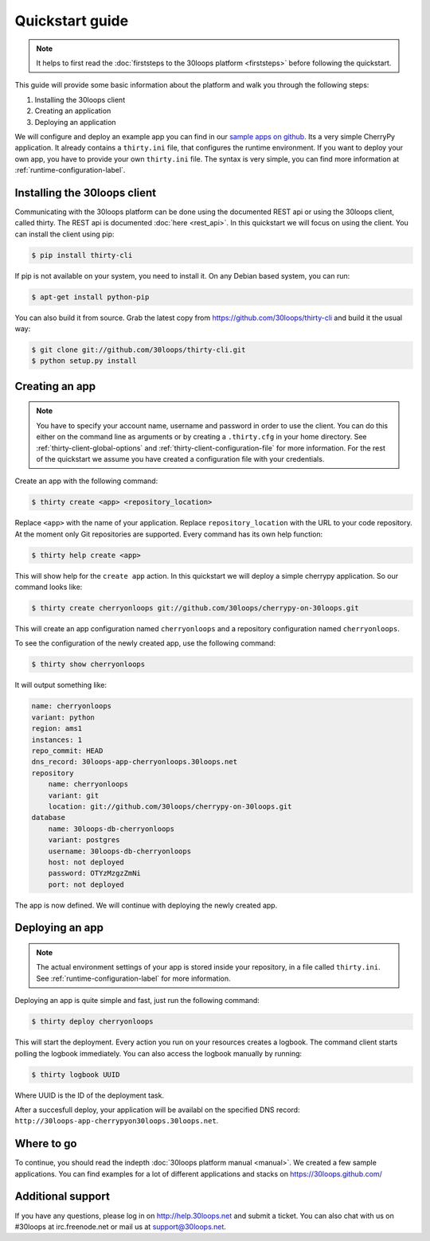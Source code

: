 ================
Quickstart guide
================

.. note::

    It helps to first read the :doc:`firststeps to the 30loops platform
    <firststeps>` before following the quickstart.

This guide will provide some basic information about the platform and walk you
through the following steps:

#) Installing the 30loops client
#) Creating an application
#) Deploying an application

We will configure and deploy an example app you can find in our `sample apps on 
github`_. Its a very simple CherryPy application. It already contains a
``thirty.ini`` file, that configures the runtime environment. If you want to
deploy your own app, you have to provide your own ``thirty.ini`` file. The 
syntax is very simple, you can find more information at 
:ref:`runtime-configuration-label`.

.. _`sample apps on github`: https://30loops.github.com

Installing the 30loops client
=============================

Communicating with the 30loops platform can be done using the documented REST
api or using the 30loops client, called thirty. The REST api is documented
:doc:`here <rest_api>`. In this quickstart we will focus on using the client.
You can install the client using pip:

.. code-block:: bash

    $ pip install thirty-cli

If pip is not available on your system, you need to install it. On any Debian
based system, you can run:

.. code-block:: bash

    $ apt-get install python-pip

You can also build it from source. Grab the latest copy from
https://github.com/30loops/thirty-cli and build it the usual way:

.. code-block:: bash

    $ git clone git://github.com/30loops/thirty-cli.git
    $ python setup.py install

Creating an app
===============

.. note::

    You have to specify your account name, username and password in order to
    use the client. You can do this either on the command line as arguments or
    by creating a ``.thirty.cfg`` in your home directory. See
    :ref:`thirty-client-global-options` and
    :ref:`thirty-client-configuration-file` for more information. For the rest
    of the quickstart we assume you have created a configuration file with
    your credentials.

Create an app with the following command:

.. code-block:: bash

    $ thirty create <app> <repository_location>

Replace ``<app>`` with the name of your application. Replace
``repository_location`` with the URL to your code repository. At the moment
only Git repositories are supported. Every command has its own help function:

.. code-block:: bash

    $ thirty help create <app>

This will show help for the ``create app`` action. In this quickstart we
will deploy a simple cherrypy application. So our command looks like:

.. code-block:: bash

    $ thirty create cherryonloops git://github.com/30loops/cherrypy-on-30loops.git

This will create an app configuration named ``cherryonloops`` and a repository
configuration named ``cherryonloops``.

To see the configuration of the newly created app, use the following command:

.. code-block:: bash

    $ thirty show cherryonloops

It will output something like:

.. code-block:: bash

    name: cherryonloops
    variant: python
    region: ams1
    instances: 1
    repo_commit: HEAD
    dns_record: 30loops-app-cherryonloops.30loops.net
    repository
        name: cherryonloops
        variant: git
        location: git://github.com/30loops/cherrypy-on-30loops.git
    database
        name: 30loops-db-cherryonloops
        variant: postgres
        username: 30loops-db-cherryonloops
        host: not deployed
        password: OTYzMzgzZmNi
        port: not deployed

The app is now defined. We will continue with deploying the newly created app.

Deploying an app
================

.. note::

    The actual environment settings of your app is stored inside your
    repository, in a file called ``thirty.ini``. See
    :ref:`runtime-configuration-label` for more information.

Deploying an app is quite simple and fast, just run the following command:

.. code-block:: bash

    $ thirty deploy cherryonloops

This will start the deployment. Every action you run on your resources creates
a logbook. The command client starts polling the logbook immediately. You can
also access the logbook manually by running:

.. code-block:: bash

    $ thirty logbook UUID

Where UUID is the ID of the deployment task.

After a succesfull deploy, your application will be availabl on the specified
DNS record: ``http://30loops-app-cherrypyon30loops.30loops.net``.

Where to go
===========

To continue, you should read the indepth :doc:`30loops platform manual
<manual>`.  We created a few sample applications. You can find examples for a
lot of different applications and stacks on https://30loops.github.com/

Additional support
==================

If you have any questions, please log in on http://help.30loops.net and
submit a ticket. You can also chat with us on #30loops at irc.freenode.net or
mail us at support@30loops.net.

.. _`pip website`: http://www.pip-installer.org/en/latest/requirements.html
